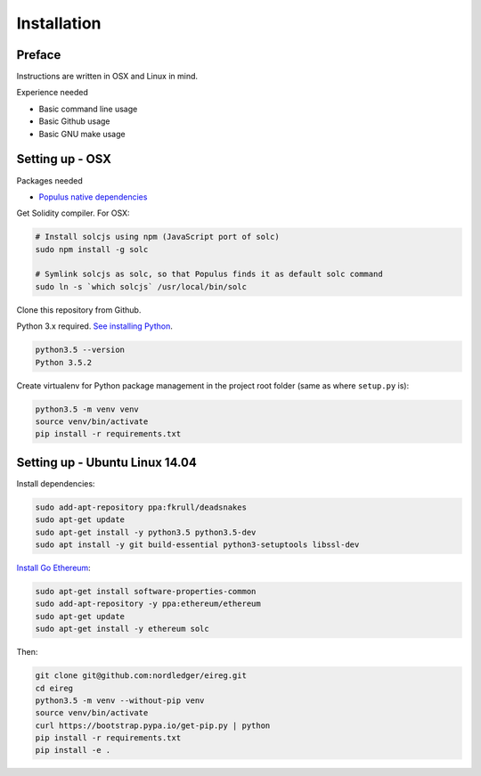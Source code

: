 .. highlight:: shell

============
Installation
============

Preface
^^^^^^^

Instructions are written in OSX and Linux in mind.

Experience needed

* Basic command line usage

* Basic Github usage

* Basic GNU make usage

Setting up - OSX
^^^^^^^^^^^^^^^^

Packages needed

* `Populus native dependencies <http://populus.readthedocs.io/en/latest/quickstart.html>`_

Get Solidity compiler. For OSX:

.. code-block:: console

    # Install solcjs using npm (JavaScript port of solc)
    sudo npm install -g solc

    # Symlink solcjs as solc, so that Populus finds it as default solc command
    sudo ln -s `which solcjs` /usr/local/bin/solc

Clone this repository from Github.

Python 3.x required. `See installing Python <https://www.python.org/downloads/>`_.

.. code-block:: console

     python3.5 --version
     Python 3.5.2

Create virtualenv for Python package management in the project root folder (same as where ``setup.py`` is):

.. code-block:: console

    python3.5 -m venv venv
    source venv/bin/activate
    pip install -r requirements.txt

Setting up - Ubuntu Linux 14.04
^^^^^^^^^^^^^^^^^^^^^^^^^^^^^^^

Install dependencies:

.. code-block:: console

    sudo add-apt-repository ppa:fkrull/deadsnakes
    sudo apt-get update
    sudo apt-get install -y python3.5 python3.5-dev
    sudo apt install -y git build-essential python3-setuptools libssl-dev

`Install Go Ethereum <https://github.com/ethereum/go-ethereum/wiki/Installation-Instructions-for-Ubuntu>`_:

.. code-block:: console

    sudo apt-get install software-properties-common
    sudo add-apt-repository -y ppa:ethereum/ethereum
    sudo apt-get update
    sudo apt-get install -y ethereum solc

Then:

.. code-block:: console

    git clone git@github.com:nordledger/eireg.git
    cd eireg
    python3.5 -m venv --without-pip venv
    source venv/bin/activate
    curl https://bootstrap.pypa.io/get-pip.py | python
    pip install -r requirements.txt
    pip install -e .
